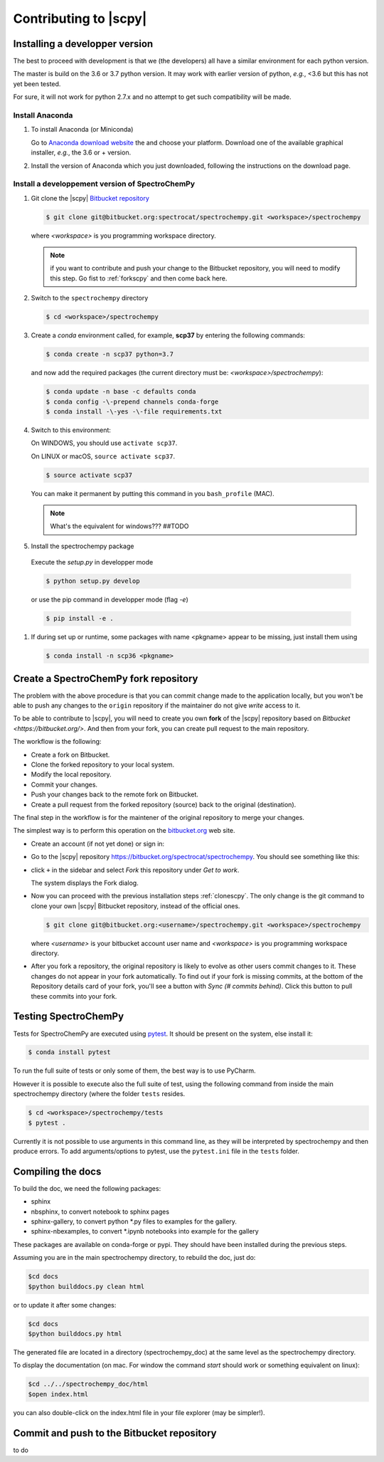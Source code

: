.. _develguide:

Contributing to |scpy| 
#######################

Installing a developper version
--------------------------------

The best to proceed with development is that we (the developers) all have a similar
environment for each python version.

The master is build on the 3.6 or 3.7 python version. It may work with earlier
version of python, *e.g.*, <3.6 but this has not yet been tested.

For sure, it will not work for python 2.7.x and no attempt to get such
compatibility will be made.

Install Anaconda
****************

#.  To install Anaconda (or Miniconda)

    Go to `Anaconda download website <https://www.anaconda.com/download/>`_ the
    and choose your platform. Download one of the available graphical
    installer, *e.g.*, the 3.6 or + version.


#.  Install the version of Anaconda which you just downloaded, following
    the instructions on the download page.

.. _clonescpy:

Install a developpement version of SpectroChemPy
*************************************************


#.  Git clone the |scpy| `Bitbucket repository <https://bitbucket.org/spectrocat/spectrochempy/src/master/>`_

    .. sourcecode:: bash

       $ git clone git@bitbucket.org:spectrocat/spectrochempy.git <workspace>/spectrochempy
        
    where `<workspace>` is you programming workspace directory. 
    
    .. note::

       if you want to contribute and push your change to the Bitbucket repository,
       you will need to modify this step. Go fist to :ref:`forkscpy` and then come back here.


#.  Switch to the ``spectrochempy`` directory

    .. sourcecode:: bash

       $ cd <workspace>/spectrochempy


#.  Create a `conda` environment called, for example, **scp37**
    by entering the following commands:

    .. sourcecode:: bash

       $ conda create -n scp37 python=3.7
        
    and now add the required packages (the current directory must be: `<workspace>/spectrochempy`):
    
    .. sourcecode:: bash
    
       $ conda update -n base -c defaults conda
       $ conda config -\-prepend channels conda-forge
       $ conda install -\-yes -\-file requirements.txt  

#.  Switch to this environment:

    On WINDOWS, you should use ``activate scp37``.

    On LINUX or macOS,  ``source activate scp37``.

    .. sourcecode:: bash

        $ source activate scp37

    You can make it permanent by putting this command in you ``bash_profile``
    (MAC).

    .. note::

        What's the equivalent for windows???  ##TODO

#. 	Install the spectrochempy package

    Execute the `setup.py` in developper mode

    .. sourcecode:: bash

       $ python setup.py develop

    or use the pip command in developper mode (flag `-e`)

    .. sourcecode:: bash

       $ pip install -e .

#.  If during set up or runtime, some packages with name <pkgname> appear to
    be missing, just install them using

    .. sourcecode:: bash

       $ conda install -n scp36 <pkgname>

.. _forkscpy:

Create a SpectroChemPy fork repository
------------------------------------------------------

The problem with the above procedure is that you can commit change
made to the application locally, but you won't be able to push any changes to the
``origin`` repository if the maintainer do not give `write` access to it.

To be able to contribute to |scpy|, you will need to create you own **fork** of the
|scpy| repository based on `Bitbucket <https://bitbucket.org/>`. And then from your fork, you can
create pull request to the main repository.

The workflow is the following:

* Create a fork on Bitbucket.
* Clone the forked repository to your local system.
* Modify the local repository.
* Commit your changes.
* Push your changes back to the remote fork on Bitbucket.
* Create a pull request from the forked repository (source) back to the original (destination).

The final step in the workflow is for the maintener of the original repository to merge your changes.

The simplest way is to perform this operation on the `bitbucket.org <https://bitbucket.org/>`_ web site.

* Create an account (if not yet done) or sign in:

  .. image:: images/signin.jpg
     :width: 500 px
     :alt: Sign in on Bitbucket
     :align: center


* Go to the |scpy| repository
  `<https://bitbucket.org/spectrocat/spectrochempy>`_. You should see something like this:

  .. image:: images/scpy_repo.png
     :width: 500 px
     :alt: Spectrochempy repository
     :align: center


* click ``+`` in the sidebar and select `Fork` this repository under `Get to work`.

  .. image:: images/forkit.png
     :width: 500 px
     :alt: Fork
     :align: center


  The system displays the Fork dialog.

  .. image:: images/forkit2.png
     :width: 500 px
     :alt: Fork dialog
     :align: center


* Now you can proceed with the previous installation steps :ref:`clonescpy`. The only change is the
  git command to clone your own |scpy| Bitbucket repository, instead of the official ones.

  .. sourcecode:: bash

     $ git clone git@bitbucket.org:<username>/spectrochempy.git <workspace>/spectrochempy

  where `<username>` is your bitbucket account user name and `<workspace>` is you programming workspace directory.


* After you fork a repository, the original repository is likely to evolve as other users commit changes to it.
  These changes do not appear in your fork automatically. To find out if your fork is missing commits,
  at the bottom of the Repository details card of your fork, you'll see a button with `Sync (# commits behind)`.
  Click this button to pull these commits into your fork.

  .. image:: images/details.png
     :width: 300 px
     :alt: Repository details
     :align: center


Testing SpectroChemPy
---------------------

Tests for SpectroChemPy are executed using
`pytest <https://docs.pytest.org/en/latest/>`_.
It should be present on the system, else install it:

.. sourcecode:: bash

   $ conda install pytest


To run the full suite of tests or only some of them, the best way is to use PyCharm.

However it is possible to execute also the full suite of test, using the following command
from inside the main spectrochempy directory (where the folder ``tests`` resides.

.. sourcecode:: bash

   $ cd <workspace>/spectrochempy/tests
   $ pytest .

Currently it is not possible to use arguments in this command line, as they
will be interpreted by spectrochempy and then produce errors.
To add arguments/options to pytest, use the ``pytest.ini`` file in the ``tests`` folder.


Compiling the docs
-------------------

To build the doc, we need the following packages:

* sphinx
* nbsphinx, to convert notebook to sphinx pages
* sphinx-gallery, to convert python \*.py files to examples for the gallery.
* sphinx-nbexamples, to convert \*.ipynb notebooks into example for the gallery

These packages are available on conda-forge or pypi. They should have been installed during the previous steps.

Assuming you are in the main spectrochempy directory,
to rebuild the doc, just do:

.. sourcecode:: bash

   $cd docs
   $python builddocs.py clean html

or to update it after some changes:

.. sourcecode:: bash

   $cd docs
   $python builddocs.py html

The generated file are located in a directory (spectrochempy_doc) at the same level as the spectrochempy directory.

To display the documentation (on mac. For window the command `start` should work or something equivalent on linux):

.. sourcecode:: bash

   $cd ../../spectrochempy_doc/html
   $open index.html

you can also double-click on the index.html file in your file explorer (may be simpler!).


Commit and push to the Bitbucket repository
--------------------------------------------

to do
